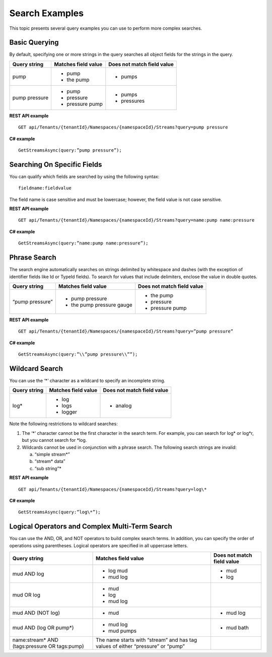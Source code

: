 Search Examples
===============

This topic presents several query examples you can use to perform more complex searches.


Basic Querying 
---------------

By default, specifying one or more strings in the query searches all
object fields for the strings in the query.

+-----------------+-----------------------+-----------------------------+
| Query string    | Matches field value   | Does not match field value  |
+=================+=======================+=============================+
| pump            | -  pump               | -  pumps                    |
|                 |                       |                             |
|                 | -  the pump           |                             |
+-----------------+-----------------------+-----------------------------+
| pump pressure   | -  pump               | -  pumps                    |
|                 |                       |                             |
|                 | -  pressure           | -  pressures                |
|                 |                       |                             |
|                 | -  pressure pump      |                             |
+-----------------+-----------------------+-----------------------------+

**REST API example**

::

  GET api/Tenants/{tenantId}/Namespaces/{namespaceId}/Streams?query=pump pressure

**C# example**

::

  GetStreamsAsync(query:”pump pressure”);

Searching On Specific Fields
----------------------------

You can qualify which fields are searched by using the following
syntax: 

::

  fieldname:fieldvalue

The field name is case sensitive and must
be lowercase; however, the field value is not case sensitive.


**REST API example**

::

  GET api/Tenants/{tenantId}/Namespaces/{namespaceId}/Streams?query=name:pump name:pressure

**C# example**

::

  GetStreamsAsync(query:”name:pump name:pressure”);

Phrase Search
-------------

The search engine automatically searches on strings delimited by
whitespace and dashes (with the exception of identifier fields like Id
or TypeId fields). To search for values that include delimiters, enclose the value in double quotes.

+-------------------+------------------------------+-----------------------------+
| Query string      | Matches field value          | Does not match field value  |
+===================+==============================+=============================+
| “pump pressure”   | -  pump pressure             | -  the pump                 |
|                   |                              |                             |
|                   | -  the pump pressure gauge   | -  pressure                 |
|                   |                              |                             |
|                   |                              | -  pressure pump            |
+-------------------+------------------------------+-----------------------------+

**REST API example**

::

  GET api/Tenants/{tenantId}/Namespaces/{namespaceId}/Streams?query=”pump pressure”

**C# example**

::

  GetStreamsAsync(query:”\\”pump pressure\\””);

Wildcard Search
---------------

You can use the ‘\*’ character as a wildcard to specify an incomplete
string.

+----------------+-----------------------+-----------------------------+
| Query string   | Matches field value   | Does not match field value  |
+================+=======================+=============================+
| log\*          | -  log                | -  analog                   |
|                |                       |                             |
|                | -  logs               |                             |
|                |                       |                             |
|                | -  logger             |                             |
+----------------+-----------------------+-----------------------------+

Note the following restrictions to wildcard searches:

1) The ‘\*’ character cannot be the first character in the search term.
   For example, you can search for log\* or log\*r, but you cannot search
   for \*log.

2) Wildcards cannot be used in conjunction with a phrase search. The
   following search strings are invalid:

   a. “simple stream\*”

   b. “stream\* data”

   c. “sub string”\*


**REST API example**

::

  GET api/Tenants/{tenantId}/Namespaces/{namespaceId}/Streams?query=log\*

**C# example**

::

  GetStreamsAsync(query:”log\*”);


Logical Operators and Complex Multi-Term Search
-----------------------------------------------

You can use the AND, OR, and NOT operators to build complex search terms.
In addition, you can specify the order of operations using parentheses.
Logical operators are specified in all uppercase letters.

+--------------------------------------------------+-----------------------------------------------------------------------------------+-----------------------------+
| Query string                                     | Matches field value                                                               | Does not match field value  |
+==================================================+===================================================================================+=============================+
| mud AND log                                      | -  log mud                                                                        | -  mud                      |
|                                                  |                                                                                   |                             |
|                                                  | -  mud log                                                                        | -  log                      |
+--------------------------------------------------+-----------------------------------------------------------------------------------+-----------------------------+
| mud OR log                                       | -  mud                                                                            |                             |
|                                                  |                                                                                   |                             |
|                                                  | -  log                                                                            |                             |
|                                                  |                                                                                   |                             |
|                                                  | -  mud log                                                                        |                             |
+--------------------------------------------------+-----------------------------------------------------------------------------------+-----------------------------+
| mud AND (NOT log)                                | -  mud                                                                            | -  mud log                  |
+--------------------------------------------------+-----------------------------------------------------------------------------------+-----------------------------+
| mud AND (log OR pump\*)                          | -  mud log                                                                        | -  mud bath                 |
|                                                  |                                                                                   |                             |
|                                                  | -  mud pumps                                                                      |                             |
+--------------------------------------------------+-----------------------------------------------------------------------------------+-----------------------------+
| name:stream\* AND (tags:pressure OR tags:pump)   | The name starts with “stream” and has tag values of either “pressure” or “pump”   |                             |
+--------------------------------------------------+-----------------------------------------------------------------------------------+-----------------------------+


